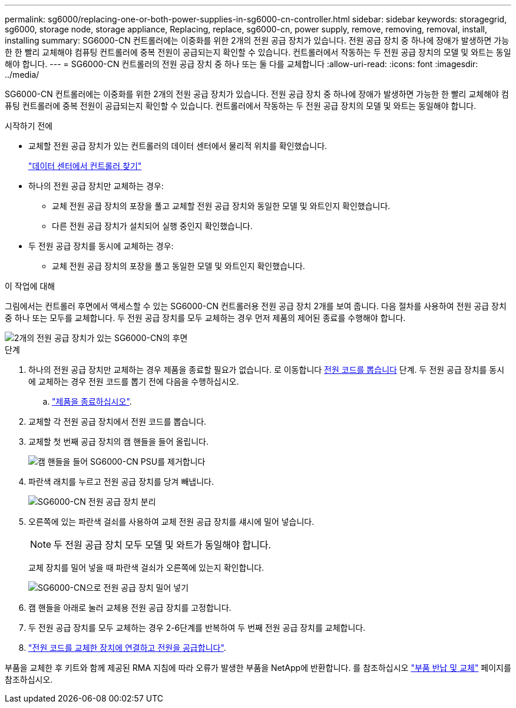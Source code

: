 ---
permalink: sg6000/replacing-one-or-both-power-supplies-in-sg6000-cn-controller.html 
sidebar: sidebar 
keywords: storagegrid, sg6000, storage node, storage appliance, Replacing, replace, sg6000-cn, power supply, remove, removing, removal, install, installing 
summary: SG6000-CN 컨트롤러에는 이중화를 위한 2개의 전원 공급 장치가 있습니다. 전원 공급 장치 중 하나에 장애가 발생하면 가능한 한 빨리 교체해야 컴퓨팅 컨트롤러에 중복 전원이 공급되는지 확인할 수 있습니다. 컨트롤러에서 작동하는 두 전원 공급 장치의 모델 및 와트는 동일해야 합니다. 
---
= SG6000-CN 컨트롤러의 전원 공급 장치 중 하나 또는 둘 다를 교체합니다
:allow-uri-read: 
:icons: font
:imagesdir: ../media/


[role="lead"]
SG6000-CN 컨트롤러에는 이중화를 위한 2개의 전원 공급 장치가 있습니다. 전원 공급 장치 중 하나에 장애가 발생하면 가능한 한 빨리 교체해야 컴퓨팅 컨트롤러에 중복 전원이 공급되는지 확인할 수 있습니다. 컨트롤러에서 작동하는 두 전원 공급 장치의 모델 및 와트는 동일해야 합니다.

.시작하기 전에
* 교체할 전원 공급 장치가 있는 컨트롤러의 데이터 센터에서 물리적 위치를 확인했습니다.
+
link:locating-controller-in-data-center.html["데이터 센터에서 컨트롤러 찾기"]

* 하나의 전원 공급 장치만 교체하는 경우:
+
** 교체 전원 공급 장치의 포장을 풀고 교체할 전원 공급 장치와 동일한 모델 및 와트인지 확인했습니다.
** 다른 전원 공급 장치가 설치되어 실행 중인지 확인했습니다.


* 두 전원 공급 장치를 동시에 교체하는 경우:
+
** 교체 전원 공급 장치의 포장을 풀고 동일한 모델 및 와트인지 확인했습니다.




.이 작업에 대해
그림에서는 컨트롤러 후면에서 액세스할 수 있는 SG6000-CN 컨트롤러용 전원 공급 장치 2개를 보여 줍니다. 다음 절차를 사용하여 전원 공급 장치 중 하나 또는 모두를 교체합니다. 두 전원 공급 장치를 모두 교체하는 경우 먼저 제품의 제어된 종료를 수행해야 합니다.

image::../media/sg6000_cn_power_supplies.gif[2개의 전원 공급 장치가 있는 SG6000-CN의 후면]

.단계
. 하나의 전원 공급 장치만 교체하는 경우 제품을 종료할 필요가 없습니다. 로 이동합니다 <<Unplug_the_power_cord,전원 코드를 뽑습니다>> 단계. 두 전원 공급 장치를 동시에 교체하는 경우 전원 코드를 뽑기 전에 다음을 수행하십시오.
+
.. link:power-sg6000-cn-controller-off-on.html#shut-down-sg6000-cn-controller["제품을 종료하십시오"].


. [[UNPLICATE_The_POWER_CODED, START=2]] 교체할 각 전원 공급 장치에서 전원 코드를 뽑습니다.
. 교체할 첫 번째 공급 장치의 캠 핸들을 들어 올립니다.
+
image::../media/sg6000_cn_lift_cam_handle_psu.gif[캠 핸들을 들어 SG6000-CN PSU를 제거합니다]

. 파란색 래치를 누르고 전원 공급 장치를 당겨 빼냅니다.
+
image::../media/sg6000_cn_remove_power_supply.gif[SG6000-CN 전원 공급 장치 분리]

. 오른쪽에 있는 파란색 걸쇠를 사용하여 교체 전원 공급 장치를 섀시에 밀어 넣습니다.
+

NOTE: 두 전원 공급 장치 모두 모델 및 와트가 동일해야 합니다.

+
교체 장치를 밀어 넣을 때 파란색 걸쇠가 오른쪽에 있는지 확인합니다.

+
image::../media/sg6000_cn_insert_power_supply.gif[SG6000-CN으로 전원 공급 장치 밀어 넣기]

. 캠 핸들을 아래로 눌러 교체용 전원 공급 장치를 고정합니다.
. 두 전원 공급 장치를 모두 교체하는 경우 2-6단계를 반복하여 두 번째 전원 공급 장치를 교체합니다.
. link:../installconfig/connecting-power-cords-and-applying-power.html["전원 코드를 교체한 장치에 연결하고 전원을 공급합니다"].


부품을 교체한 후 키트와 함께 제공된 RMA 지침에 따라 오류가 발생한 부품을 NetApp에 반환합니다. 를 참조하십시오 https://mysupport.netapp.com/site/info/rma["부품 반납 및 교체"^] 페이지를 참조하십시오.
